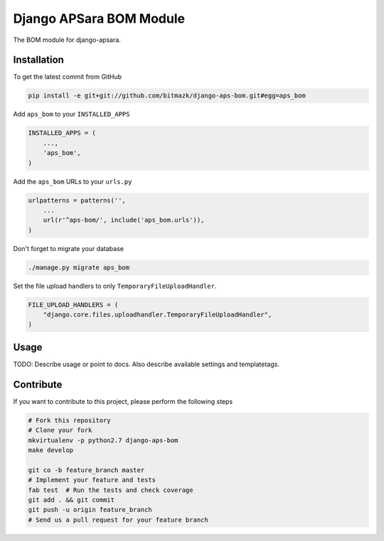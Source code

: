 Django APSara BOM Module
========================

.. image:: https://travis-ci.org/bitmazk/django-aps-bom.png?branch=master   
   :target: https://travis-ci.org/bitmazk/django-aps-bom

.. image:: https://coveralls.io/repos/bitmazk/django-aps-bom/badge.png 
   :target: https://coveralls.io/r/bitmazk/django-aps-bom

The BOM module for django-apsara.

Installation
------------

To get the latest commit from GitHub

.. code-block:: bash

    pip install -e git+git://github.com/bitmazk/django-aps-bom.git#egg=aps_bom

Add ``aps_bom`` to your ``INSTALLED_APPS``

.. code-block:: python

    INSTALLED_APPS = (
        ...,
        'aps_bom',
    )

Add the ``aps_bom`` URLs to your ``urls.py``

.. code-block:: python

    urlpatterns = patterns('',
        ...
        url(r'^aps-bom/', include('aps_bom.urls')),
    )

Don't forget to migrate your database

.. code-block:: bash

    ./manage.py migrate aps_bom

Set the file upload handlers to only ``TemporaryFileUploadHandler``.

.. code-block:: python

    FILE_UPLOAD_HANDLERS = (
        "django.core.files.uploadhandler.TemporaryFileUploadHandler",
    )


Usage
-----

TODO: Describe usage or point to docs. Also describe available settings and
templatetags.


Contribute
----------

If you want to contribute to this project, please perform the following steps

.. code-block:: bash

    # Fork this repository
    # Clone your fork
    mkvirtualenv -p python2.7 django-aps-bom
    make develop

    git co -b feature_branch master
    # Implement your feature and tests
    fab test  # Run the tests and check coverage
    git add . && git commit
    git push -u origin feature_branch
    # Send us a pull request for your feature branch

